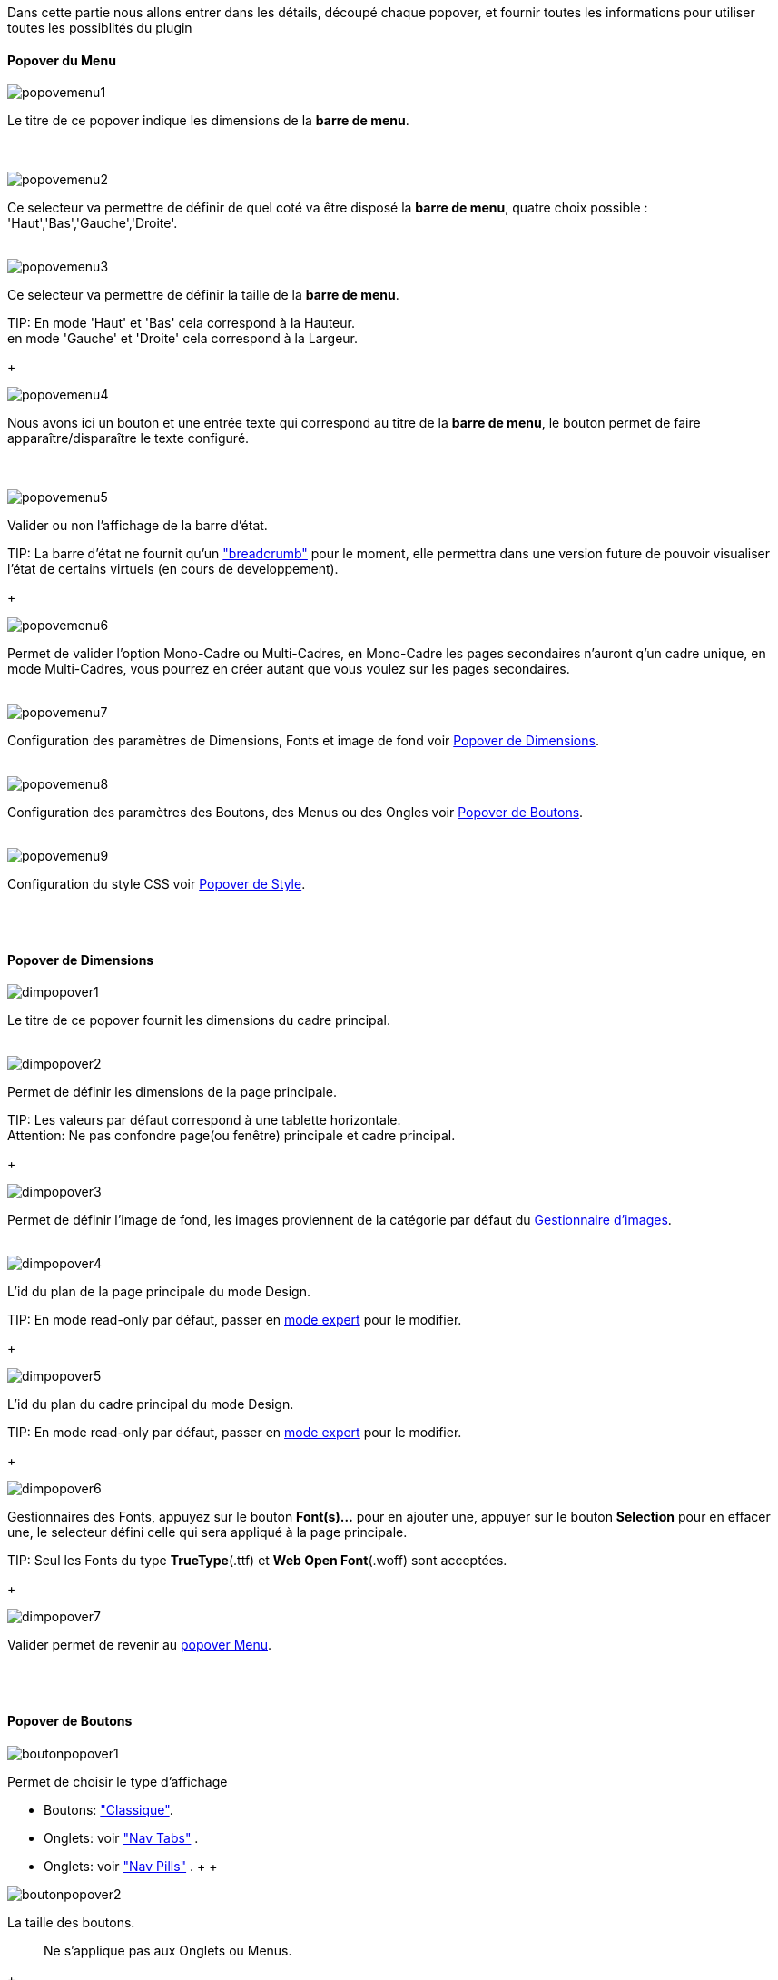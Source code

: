 Dans cette partie nous allons entrer dans les détails, découpé chaque popover, et fournir toutes les informations pour utiliser toutes les possiblités du plugin

==== Popover du Menu
image::../images/popovemenu1.png[]
Le titre de ce popover indique les dimensions de la *barre de menu*. +
 +
 +

image::../images/popovemenu2.png[]
Ce selecteur va permettre de définir de quel coté va être disposé la *barre de menu*, quatre choix possible : 'Haut','Bas','Gauche','Droite'.
 +
 +

image::../images/popovemenu3.png[]

Ce selecteur va permettre de définir la taille de la *barre de menu*.

TIP:
En mode 'Haut' et 'Bas' cela correspond à la Hauteur. +
en mode 'Gauche' et 'Droite' cela correspond à la Largeur.

+

image::../images/popovemenu4.png[]
Nous avons ici un bouton et une entrée texte qui correspond au titre de la *barre de menu*, le bouton permet de faire apparaître/disparaître le texte configuré. +
 +
 +

image::../images/popovemenu5.png[]
Valider ou non l'affichage de la barre d'état.

TIP:
La barre d'état ne fournit qu'un link:http://getbootstrap.com/components/#breadcrumbs["breadcrumb"] pour le moment, elle permettra dans une version future de pouvoir visualiser l'état de certains virtuels (en cours de developpement).

+
 
image::../images/popovemenu6.png[]
Permet de valider l'option Mono-Cadre ou Multi-Cadres, en Mono-Cadre les pages secondaires n'auront q'un cadre unique, en mode Multi-Cadres, vous pourrez en créer autant que vous voulez sur les pages secondaires.
 +
 +
 
image::../images/popovemenu7.png[]
Configuration des paramètres de Dimensions, Fonts et image de fond voir <<dimensions, Popover de Dimensions>>.
 +
 +
 
image::../images/popovemenu8.png[]
Configuration des paramètres des Boutons, des Menus ou des Ongles voir <<boutons,Popover de Boutons>>.
 +
 +
 
image::../images/popovemenu9.png[]
Configuration du style CSS voir <<styles,Popover de Style>>.
 +
 +
 
[[dimensions]] +

==== Popover de Dimensions

image::../images/dimpopover1.png[]
Le titre de ce popover fournit les dimensions du cadre principal.
 +
 +
 
image::../images/dimpopover2.png[]
Permet de définir les dimensions de la page principale.

TIP:
Les valeurs par défaut correspond à une tablette horizontale. +
[red]#Attention:# Ne pas confondre page(ou fenêtre) principale et cadre principal.

+

image::../images/dimpopover3.png[]
Permet de définir l'image de fond, les images proviennent de la catégorie par défaut du <<gestImages,Gestionnaire d'images>>.
 +
 +

image::../images/dimpopover4.png[]
L'id du plan de la page principale du mode Design.

TIP:
En mode read-only par défaut, passer en <<modeExpert,mode expert>> pour le modifier.

+
 
image::../images/dimpopover5.png[]
L'id du plan du cadre principal du mode Design.

TIP:
En mode read-only par défaut, passer en <<modeExpert,mode expert>> pour le modifier.

+

 
image::../images/dimpopover6.png[]
Gestionnaires des Fonts, appuyez sur le bouton *Font(s)...* pour en ajouter une, appuyer sur le bouton *Selection* pour en effacer une, le selecteur défini celle qui sera appliqué à la page principale.

TIP:
Seul les Fonts du type *TrueType*(.ttf) et *Web Open Font*(.woff) sont acceptées.

+
 
image::../images/dimpopover7.png[]
Valider permet de revenir au <<popover-du-menu,popover Menu>>.
 +
 +

[[boutons]] +

==== Popover de Boutons

image::../images/boutonpopover1.png[]
Permet de choisir le type d'affichage 

* Boutons: link:http://getbootstrap.com/css/#buttons["Classique"].
* Onglets: voir link:http://getbootstrap.com/css/#nav-tabs["Nav Tabs"] .
* Onglets: voir link:http://getbootstrap.com/css/#nav-pills["Nav Pills"] .
 +
 +
  
image::../images/boutonpopover2.png[]
La taille des boutons.
____
Ne s'applique pas aux Onglets ou Menus.
____
+
+ 
 
image::../images/boutonpopover3.png[]
La couleur du bouton Home.

image::../images/boutonpopover4.png[]
Passe en mode justifié(1) pour les Onglets et Menus. +
(1) les boutons prendrons toute la taille de la *barre de menu*.
 +
 +

image::../images/boutonpopover5.png[]
Permet d'utiliser le format groupé pour les boutons.
____
Ne s'applique pas aux Onglets ou Menus.
____
+
+ 

image::../images/boutonpopover6.png[]
Permet de décaler les boutons sur la *barre de menu*. +
Il suffit de cliquer et glisser le bouton à l'emplacement désirer, cliquez sur *Valider* pour valider les modifications.
 +
 +

image::../images/boutonpopover7.png[]
Le premier bouton permet d'<<ajoutBouton,ajouter un bouton>>, le suivant d'éditer le bouton indiquer par le sélecteur.

image::../images/boutonpopover8.png[]
permet de re-classer les boutons dans l'ordre que l'on veut.

image::../images/boutonpopover9.png[]
Valider permet de revenir au <<popover-du-menu,popover Menu>>.
 +
 +

[[ajoutBouton]] +

===== Ajout/Edition d'un Bouton
image:../images/creabouton.png[] image:../images/editbouton.png[]

[[styles]] +

==== Popover de Style

image::../images/stylepopover1.png[]
La case à cocher sert à utiliser ces propres couleurs pour le texte et le fond si elle est cocher sinon les couleurs du profil Jeedom seront utilisées.
 +
 +

image::../images/stylepopover2.png[]
Définit la configuration des bordures pour la *barre de menu* le cadre principale, la barre d'état et les pages secondaires.
 +
 +

image::../images/stylepopover3.png[]
Définit la configuration de l'ombre pour la *barre de menu* le cadre principale, la barre d'état et les pages secondaires.
 +
 +

image::../images/stylepopover4.png[]
Valider permet de revenir au <<popover-du-menu,popover Menu>>.
 +
 +

